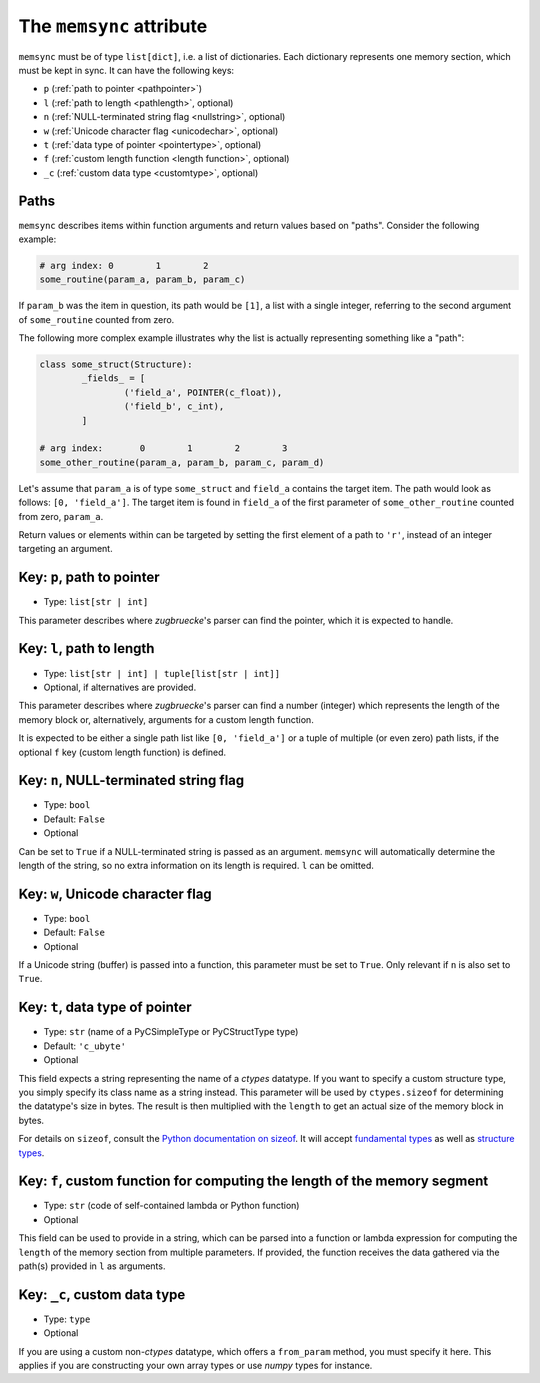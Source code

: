 The ``memsync`` attribute
=========================

``memsync`` must be of type ``list[dict]``, i.e. a list of dictionaries. Each dictionary represents one memory section, which must be kept in sync. It can have the following keys:

* ``p`` (:ref:`path to pointer <pathpointer>`)
* ``l`` (:ref:`path to length <pathlength>`, optional)
* ``n`` (:ref:`NULL-terminated string flag <nullstring>`, optional)
* ``w`` (:ref:`Unicode character flag <unicodechar>`, optional)
* ``t`` (:ref:`data type of pointer <pointertype>`, optional)
* ``f`` (:ref:`custom length function <length function>`, optional)
* ``_c`` (:ref:`custom data type <customtype>`, optional)

Paths
-----

``memsync`` describes items within function arguments and return values based on "paths". Consider the following example:

.. code:: python

	# arg index: 0        1        2
	some_routine(param_a, param_b, param_c)

If ``param_b`` was the item in question, its path would be ``[1]``, a list with a single integer, referring to the second argument of ``some_routine`` counted from zero.

The following more complex example illustrates why the list is actually representing something like a "path":

.. code:: python

	class some_struct(Structure):
		_fields_ = [
			('field_a', POINTER(c_float)),
			('field_b', c_int),
		]

	# arg index:       0        1        2        3
	some_other_routine(param_a, param_b, param_c, param_d)

Let's assume that ``param_a`` is of type ``some_struct`` and ``field_a`` contains the target item. The path would look as follows: ``[0, 'field_a']``. The target item is found in ``field_a`` of the first parameter of ``some_other_routine`` counted from zero, ``param_a``.

Return values or elements within can be targeted by setting the first element of a path to ``'r'``, instead of an integer targeting an argument.

.. _pathpointer:

Key: ``p``, path to pointer
---------------------------

- Type: ``list[str | int]``

This parameter describes where *zugbruecke*'s parser can find the pointer, which it is expected to handle.

.. _pathlength:

Key: ``l``, path to length
--------------------------

- Type: ``list[str | int] | tuple[list[str | int]]``
- Optional, if alternatives are provided.

This parameter describes where *zugbruecke*'s parser can find a number (integer) which represents the length of the memory block or, alternatively, arguments for a custom length function.

It is expected to be either a single path list like ``[0, 'field_a']`` or a tuple of multiple (or even zero) path lists, if the optional ``f`` key (custom length function) is defined.

.. _nullstring:

Key: ``n``, NULL-terminated string flag
---------------------------------------

- Type: ``bool``
- Default: ``False``
- Optional

Can be set to ``True`` if a NULL-terminated string is passed as an argument. ``memsync`` will automatically determine the length of the string, so no extra information on its length is required. ``l`` can be omitted.

.. _unicodechar:

Key: ``w``, Unicode character flag
----------------------------------

- Type: ``bool``
- Default: ``False``
- Optional

If a Unicode string (buffer) is passed into a function, this parameter must be set to ``True``. Only relevant if ``n`` is also set to ``True``.

.. _pointertype:

Key: ``t``, data type of pointer
--------------------------------

- Type: ``str`` (name of a PyCSimpleType or PyCStructType type)
- Default: ``'c_ubyte'``
- Optional

This field expects a string representing the name of a *ctypes* datatype. If you want to specify a custom structure type, you simply specify its class name as a string instead. This parameter will be used by ``ctypes.sizeof`` for determining the datatype's size in bytes. The result is then multiplied with the ``length`` to get an actual size of the memory block in bytes.

For details on ``sizeof``, consult the `Python documentation on sizeof`_. It will accept `fundamental types`_ as well as `structure types`_.

.. _Python documentation on sizeof: https://docs.python.org/3/library/ctypes.html?highlight=ctypes#ctypes.sizeof
.. _fundamental types: https://docs.python.org/3/library/ctypes.html?highlight=ctypes#fundamental-data-types
.. _structure types: https://docs.python.org/3/library/ctypes.html?highlight=ctypes#ctypes.Structure

.. _length function:

Key: ``f``, custom function for computing the length of the memory segment
--------------------------------------------------------------------------

- Type: ``str`` (code of self-contained lambda or Python function)
- Optional

This field can be used to provide in a string, which can be parsed into a function or lambda expression for computing the ``length`` of the memory section from multiple parameters. If provided, the function receives the data gathered via the path(s) provided in ``l`` as arguments.

.. _customtype:

Key: ``_c``, custom data type
-----------------------------

- Type: ``type``
- Optional

If you are using a custom non-*ctypes* datatype, which offers a ``from_param`` method, you must specify it here. This applies if you are constructing your own array types or use *numpy* types for instance.
